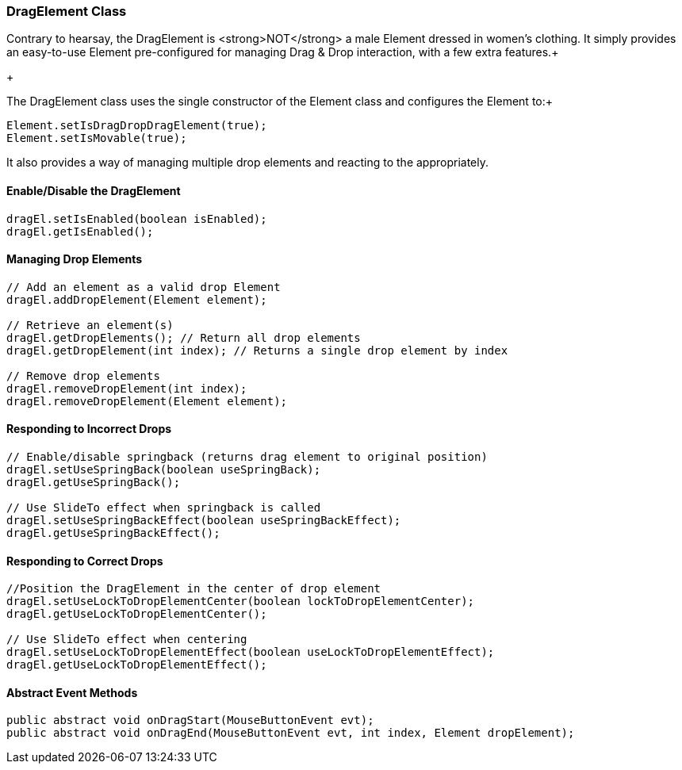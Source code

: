 

=== DragElement Class

Contrary to hearsay, the DragElement is &lt;strong&gt;NOT&lt;/strong&gt; a male Element dressed in women's clothing.  It simply provides an easy-to-use Element pre-configured for managing Drag &amp; Drop interaction, with a few extra features.+

+

The DragElement class uses the single constructor of the Element class and configures the Element to:+



[source,java]

----

Element.setIsDragDropDragElement(true);
Element.setIsMovable(true);

----

It also provides a way of managing multiple drop elements and reacting to the appropriately.



==== Enable/Disable the DragElement

[source,java]

----

dragEl.setIsEnabled(boolean isEnabled);
dragEl.getIsEnabled();

----


==== Managing Drop Elements

[source,java]

----

// Add an element as a valid drop Element
dragEl.addDropElement(Element element);

// Retrieve an element(s)
dragEl.getDropElements(); // Return all drop elements
dragEl.getDropElement(int index); // Returns a single drop element by index

// Remove drop elements
dragEl.removeDropElement(int index);
dragEl.removeDropElement(Element element);

----


==== Responding to Incorrect Drops

[source,java]

----

// Enable/disable springback (returns drag element to original position)
dragEl.setUseSpringBack(boolean useSpringBack);
dragEl.getUseSpringBack();

// Use SlideTo effect when springback is called
dragEl.setUseSpringBackEffect(boolean useSpringBackEffect);
dragEl.getUseSpringBackEffect();

----


==== Responding to Correct Drops

[source,java]

----

//Position the DragElement in the center of drop element
dragEl.setUseLockToDropElementCenter(boolean lockToDropElementCenter);
dragEl.getUseLockToDropElementCenter();

// Use SlideTo effect when centering
dragEl.setUseLockToDropElementEffect(boolean useLockToDropElementEffect);
dragEl.getUseLockToDropElementEffect();

----


==== Abstract Event Methods

[source,java]

----

public abstract void onDragStart(MouseButtonEvent evt);
public abstract void onDragEnd(MouseButtonEvent evt, int index, Element dropElement);

----

